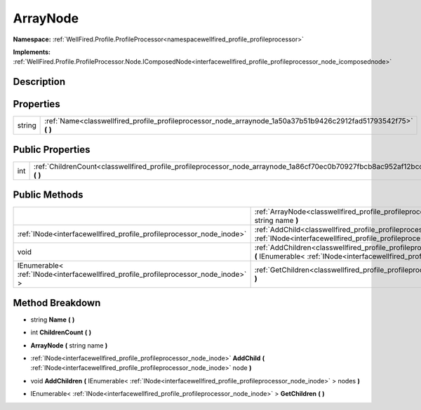 .. _classwellfired_profile_profileprocessor_node_arraynode:

ArrayNode
==========

**Namespace:** :ref:`WellFired.Profile.ProfileProcessor<namespacewellfired_profile_profileprocessor>`

**Implements:** :ref:`WellFired.Profile.ProfileProcessor.Node.IComposedNode<interfacewellfired_profile_profileprocessor_node_icomposednode>`


Description
------------



Properties
-----------

+-------------+----------------------------------------------------------------------------------------------------------------------+
|string       |:ref:`Name<classwellfired_profile_profileprocessor_node_arraynode_1a50a37b51b9426c2912fad51793542f75>` **(**  **)**   |
+-------------+----------------------------------------------------------------------------------------------------------------------+

Public Properties
------------------

+-------------+-------------------------------------------------------------------------------------------------------------------------------+
|int          |:ref:`ChildrenCount<classwellfired_profile_profileprocessor_node_arraynode_1a86cf70ec0b70927fbcb8ac952af12bcc>` **(**  **)**   |
+-------------+-------------------------------------------------------------------------------------------------------------------------------+

Public Methods
---------------

+--------------------------------------------------------------------------------------+----------------------------------------------------------------------------------------------------------------------------------------------------------------------------------------------------------------------+
|                                                                                      |:ref:`ArrayNode<classwellfired_profile_profileprocessor_node_arraynode_1a68ca5bf99df0961ed3073655c932f836>` **(** string name **)**                                                                                   |
+--------------------------------------------------------------------------------------+----------------------------------------------------------------------------------------------------------------------------------------------------------------------------------------------------------------------+
|:ref:`INode<interfacewellfired_profile_profileprocessor_node_inode>`                  |:ref:`AddChild<classwellfired_profile_profileprocessor_node_arraynode_1aaf2f3372bef9f95f90c8138c49a70dc9>` **(** :ref:`INode<interfacewellfired_profile_profileprocessor_node_inode>` node **)**                      |
+--------------------------------------------------------------------------------------+----------------------------------------------------------------------------------------------------------------------------------------------------------------------------------------------------------------------+
|void                                                                                  |:ref:`AddChildren<classwellfired_profile_profileprocessor_node_arraynode_1ab2898776d38aa94d8592a94a0c33eb21>` **(** IEnumerable< :ref:`INode<interfacewellfired_profile_profileprocessor_node_inode>` > nodes **)**   |
+--------------------------------------------------------------------------------------+----------------------------------------------------------------------------------------------------------------------------------------------------------------------------------------------------------------------+
|IEnumerable< :ref:`INode<interfacewellfired_profile_profileprocessor_node_inode>` >   |:ref:`GetChildren<classwellfired_profile_profileprocessor_node_arraynode_1af700548ea8de139be9b037a4cc5f4aa3>` **(**  **)**                                                                                            |
+--------------------------------------------------------------------------------------+----------------------------------------------------------------------------------------------------------------------------------------------------------------------------------------------------------------------+

Method Breakdown
-----------------

.. _classwellfired_profile_profileprocessor_node_arraynode_1a50a37b51b9426c2912fad51793542f75:

- string **Name** **(**  **)**

.. _classwellfired_profile_profileprocessor_node_arraynode_1a86cf70ec0b70927fbcb8ac952af12bcc:

- int **ChildrenCount** **(**  **)**

.. _classwellfired_profile_profileprocessor_node_arraynode_1a68ca5bf99df0961ed3073655c932f836:

-  **ArrayNode** **(** string name **)**

.. _classwellfired_profile_profileprocessor_node_arraynode_1aaf2f3372bef9f95f90c8138c49a70dc9:

- :ref:`INode<interfacewellfired_profile_profileprocessor_node_inode>` **AddChild** **(** :ref:`INode<interfacewellfired_profile_profileprocessor_node_inode>` node **)**

.. _classwellfired_profile_profileprocessor_node_arraynode_1ab2898776d38aa94d8592a94a0c33eb21:

- void **AddChildren** **(** IEnumerable< :ref:`INode<interfacewellfired_profile_profileprocessor_node_inode>` > nodes **)**

.. _classwellfired_profile_profileprocessor_node_arraynode_1af700548ea8de139be9b037a4cc5f4aa3:

- IEnumerable< :ref:`INode<interfacewellfired_profile_profileprocessor_node_inode>` > **GetChildren** **(**  **)**

